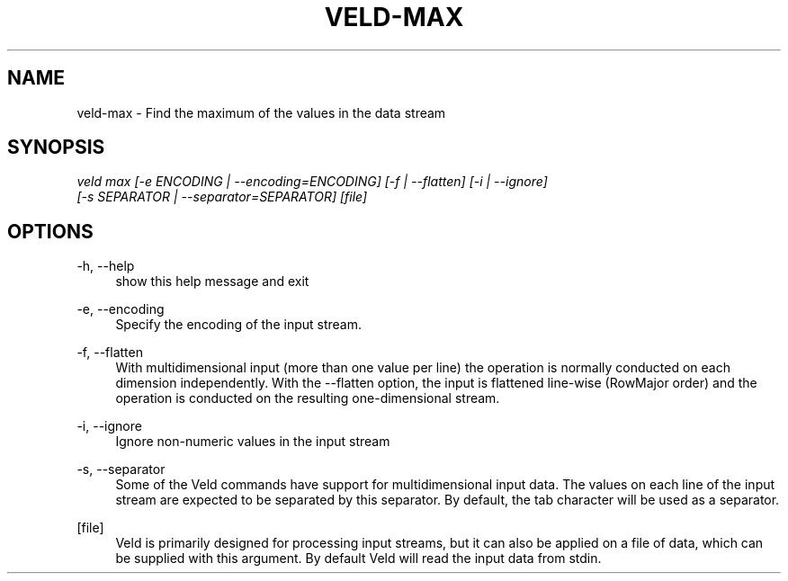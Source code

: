 '\" t
.\"     Title: veld-max
.\"    Author: Gerrit J.J. van den Burg
.\" Generator: Wilderness <https://pypi.org/project/wilderness>
.\"      Date: 2022-06-26
.\"    Manual: veld Manual
.\"    Source: veld 0.1.3
.\"  Language: English
.\"
.TH "VELD-MAX" "1" "2022\-06\-26" "Veld 0\&.1\&.3" "Veld Manual"
.\" -----------------------------------------------------------------
.\" * Define some portability stuff
.\" -----------------------------------------------------------------
.\" ~~~~~~~~~~~~~~~~~~~~~~~~~~~~~~~~~~~~~~~~~~~~~~~~~~~~~~~~~~~~~~~~~
.\" http://bugs.debian.org/507673
.\" http://lists.gnu.org/archive/html/groff/2009-02/msg00013.html
.\" ~~~~~~~~~~~~~~~~~~~~~~~~~~~~~~~~~~~~~~~~~~~~~~~~~~~~~~~~~~~~~~~~~
.ie \n(.g .ds Aq \(aq
.el       .ds Aq '
.\" -----------------------------------------------------------------
.\" * set default formatting *
.\" -----------------------------------------------------------------
.\" disable hyphenation
.nh
.\" disable justification
.ad l
.\" -----------------------------------------------------------------
.\" * MAIN CONTENT STARTS HERE *
.\" -----------------------------------------------------------------
.SH "NAME"
veld-max \- Find the maximum of the values in the data stream
.SH "SYNOPSIS"
.sp
.nf
\fIveld max [\-e ENCODING | \-\-encoding=ENCODING] [\-f | \-\-flatten] [\-i | \-\-ignore]
         [\-s SEPARATOR | \-\-separator=SEPARATOR] [file]
.fi
.sp
.SH "OPTIONS"
.sp
.sp
.sp
\-h, \-\-help
.RS 4
show this help message and exit
.RE
.PP
\-e, \-\-encoding
.RS 4
Specify the encoding of the input stream.
.RE
.PP
\-f, \-\-flatten
.RS 4
With multidimensional input (more than one value per line) the operation is normally conducted on each dimension independently. With the \-\-flatten option, the input is flattened line\-wise (RowMajor order) and the operation is conducted on the resulting one\-dimensional stream.
.RE
.PP
\-i, \-\-ignore
.RS 4
Ignore non\-numeric values in the input stream
.RE
.PP
\-s, \-\-separator
.RS 4
Some of the Veld commands have support for multidimensional input data. The values on each line of the input stream are expected to be separated by this separator. By default, the tab character will be used as a separator.
.RE
.PP
[file]
.RS 4
Veld is primarily designed for processing input streams, but it can also be applied on a file of data, which can be supplied with this argument. By default Veld will read the input data from stdin.
.RE
.PP
.sp